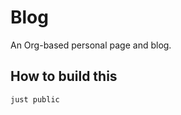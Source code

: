 * Blog
#+html: <a href="https://github.com/mtrsk/mtrsk.github.io/actions/workflows/docker-emacs.yml/badge.svg"> <img alt="pipeline status" src="https://github.com/mtrsk/mtrsk.github.io/actions/workflows/docker-emacs.yml/badge.svg" /></a>

An Org-based personal page and blog.

** How to build this

#+BEGIN_SRC bash
  just public
#+END_SRC
